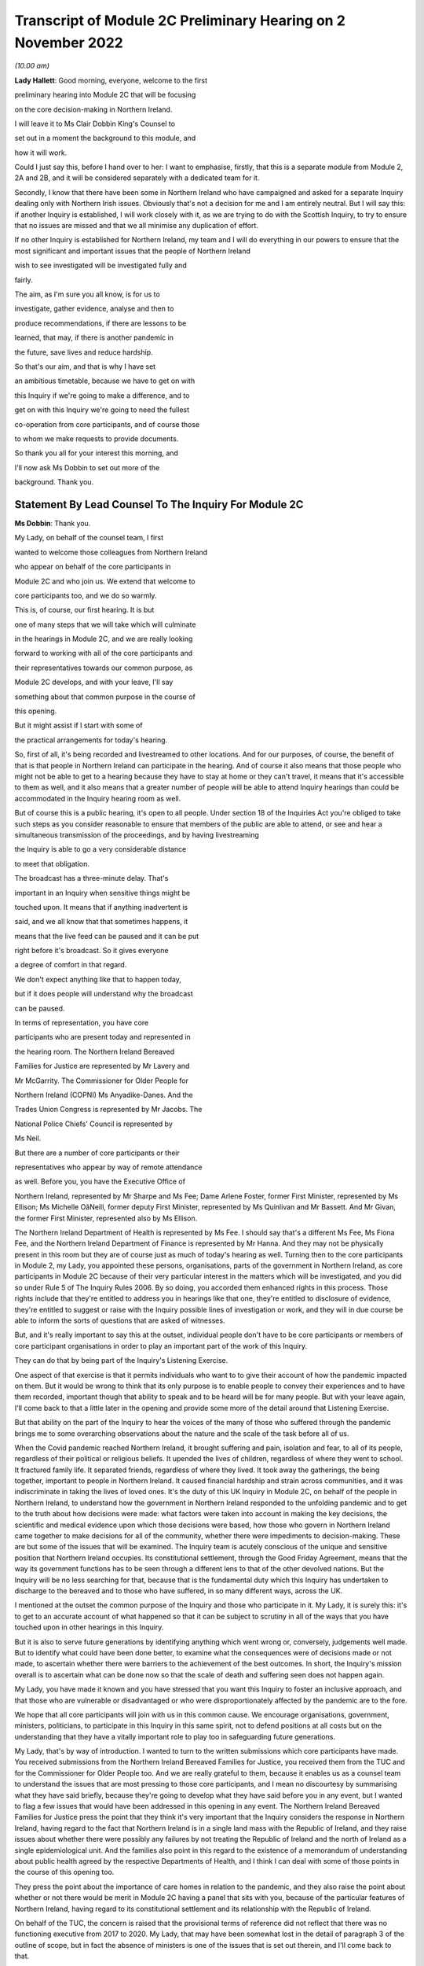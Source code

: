 Transcript of Module 2C Preliminary Hearing on 2 November 2022
==============================================================

*(10.00 am)*

**Lady Hallett**: Good morning, everyone, welcome to the first

preliminary hearing into Module 2C that will be focusing

on the core decision-making in Northern Ireland.

I will leave it to Ms Clair Dobbin King's Counsel to

set out in a moment the background to this module, and

how it will work.

Could I just say this, before I hand over to her: I want to emphasise, firstly, that this is a separate module from Module 2, 2A and 2B, and it will be considered separately with a dedicated team for it.

Secondly, I know that there have been some in Northern Ireland who have campaigned and asked for a separate Inquiry dealing only with Northern Irish issues. Obviously that's not a decision for me and I am entirely neutral. But I will say this: if another Inquiry is established, I will work closely with it, as we are trying to do with the Scottish Inquiry, to try to ensure that no issues are missed and that we all minimise any duplication of effort.

If no other Inquiry is established for Northern Ireland, my team and I will do everything in our powers to ensure that the most significant and important issues that the people of Northern Ireland

wish to see investigated will be investigated fully and

fairly.

The aim, as I'm sure you all know, is for us to

investigate, gather evidence, analyse and then to

produce recommendations, if there are lessons to be

learned, that may, if there is another pandemic in

the future, save lives and reduce hardship.

So that's our aim, and that is why I have set

an ambitious timetable, because we have to get on with

this Inquiry if we're going to make a difference, and to

get on with this Inquiry we're going to need the fullest

co-operation from core participants, and of course those

to whom we make requests to provide documents.

So thank you all for your interest this morning, and

I'll now ask Ms Dobbin to set out more of the

background. Thank you.

Statement By Lead Counsel To The Inquiry For Module 2C
------------------------------------------------------

**Ms Dobbin**: Thank you.

My Lady, on behalf of the counsel team, I first

wanted to welcome those colleagues from Northern Ireland

who appear on behalf of the core participants in

Module 2C and who join us. We extend that welcome to

core participants too, and we do so warmly.

This is, of course, our first hearing. It is but

one of many steps that we will take which will culminate

in the hearings in Module 2C, and we are really looking

forward to working with all of the core participants and

their representatives towards our common purpose, as

Module 2C develops, and with your leave, I'll say

something about that common purpose in the course of

this opening.

But it might assist if I start with some of

the practical arrangements for today's hearing.

So, first of all, it's being recorded and livestreamed to other locations. And for our purposes, of course, the benefit of that is that people in Northern Ireland can participate in the hearing. And of course it also means that those people who might not be able to get to a hearing because they have to stay at home or they can't travel, it means that it's accessible to them as well, and it also means that a greater number of people will be able to attend Inquiry hearings than could be accommodated in the Inquiry hearing room as well.

But of course this is a public hearing, it's open to all people. Under section 18 of the Inquiries Act you're obliged to take such steps as you consider reasonable to ensure that members of the public are able to attend, or see and hear a simultaneous transmission of the proceedings, and by having livestreaming

the Inquiry is able to go a very considerable distance

to meet that obligation.

The broadcast has a three-minute delay. That's

important in an Inquiry when sensitive things might be

touched upon. It means that if anything inadvertent is

said, and we all know that that sometimes happens, it

means that the live feed can be paused and it can be put

right before it's broadcast. So it gives everyone

a degree of comfort in that regard.

We don't expect anything like that to happen today,

but if it does people will understand why the broadcast

can be paused.

In terms of representation, you have core

participants who are present today and represented in

the hearing room. The Northern Ireland Bereaved

Families for Justice are represented by Mr Lavery and

Mr McGarrity. The Commissioner for Older People for

Northern Ireland (COPNI) Ms Anyadike-Danes. And the

Trades Union Congress is represented by Mr Jacobs. The

National Police Chiefs' Council is represented by

Ms Neil.

But there are a number of core participants or their

representatives who appear by way of remote attendance

as well. Before you, you have the Executive Office of

Northern Ireland, represented by Mr Sharpe and Ms Fee; Dame Arlene Foster, former First Minister, represented by Ms Ellison; Ms Michelle OâNeill, former deputy First Minister, represented by Ms Quinlivan and Mr Bassett. And Mr Givan, the former First Minister, represented also by Ms Ellison.

The Northern Ireland Department of Health is represented by Ms Fee. I should say that's a different Ms Fee, Ms Fiona Fee, and the Northern Ireland Department of Finance is represented by Mr Hanna. And they may not be physically present in this room but they are of course just as much of today's hearing as well. Turning then to the core participants in Module 2, my Lady, you appointed these persons, organisations, parts of the government in Northern Ireland, as core participants in Module 2C because of their very particular interest in the matters which will be investigated, and you did so under Rule 5 of The Inquiry Rules 2006. By so doing, you accorded them enhanced rights in this process. Those rights include that they're entitled to address you in hearings like that one, they're entitled to disclosure of evidence, they're entitled to suggest or raise with the Inquiry possible lines of investigation or work, and they will in due course be able to inform the sorts of questions that are asked of witnesses.

But, and it's really important to say this at the outset, individual people don't have to be core participants or members of core participant organisations in order to play an important part of the work of this Inquiry.

They can do that by being part of the Inquiry's Listening Exercise.

One aspect of that exercise is that it permits individuals who want to to give their account of how the pandemic impacted on them. But it would be wrong to think that its only purpose is to enable people to convey their experiences and to have them recorded, important though that ability to speak and to be heard will be for many people. But with your leave again, I'll come back to that a little later in the opening and provide some more of the detail around that Listening Exercise.

But that ability on the part of the Inquiry to hear the voices of the many of those who suffered through the pandemic brings me to some overarching observations about the nature and the scale of the task before all of us.

When the Covid pandemic reached Northern Ireland, it brought suffering and pain, isolation and fear, to all of its people, regardless of their political or religious beliefs. It upended the lives of children, regardless of where they went to school. It fractured family life. It separated friends, regardless of where they lived. It took away the gatherings, the being together, important to people in Northern Ireland. It caused financial hardship and strain across communities, and it was indiscriminate in taking the lives of loved ones. It's the duty of this UK Inquiry in Module 2C, on behalf of the people in Northern Ireland, to understand how the government in Northern Ireland responded to the unfolding pandemic and to get to the truth about how decisions were made: what factors were taken into account in making the key decisions, the scientific and medical evidence upon which those decisions were based, how those who govern in Northern Ireland came together to make decisions for all of the community, whether there were impediments to decision-making. These are but some of the issues that will be examined. The Inquiry team is acutely conscious of the unique and sensitive position that Northern Ireland occupies. Its constitutional settlement, through the Good Friday Agreement, means that the way its government functions has to be seen through a different lens to that of the other devolved nations. But the Inquiry will be no less searching for that, because that is the fundamental duty which this Inquiry has undertaken to discharge to the bereaved and to those who have suffered, in so many different ways, across the UK.

I mentioned at the outset the common purpose of the Inquiry and those who participate in it. My Lady, it is surely this: it's to get to an accurate account of what happened so that it can be subject to scrutiny in all of the ways that you have touched upon in other hearings in this Inquiry.

But it is also to serve future generations by identifying anything which went wrong or, conversely, judgements well made. But to identify what could have been done better, to examine what the consequences were of decisions made or not made, to ascertain whether there were barriers to the achievement of the best outcomes. In short, the Inquiry's mission overall is to ascertain what can be done now so that the scale of death and suffering seen does not happen again.

My Lady, you have made it known and you have stressed that you want this Inquiry to foster an inclusive approach, and that those who are vulnerable or disadvantaged or who were disproportionately affected by the pandemic are to the fore.

We hope that all core participants will join with us in this common cause. We encourage organisations, government, ministers, politicians, to participate in this Inquiry in this same spirit, not to defend positions at all costs but on the understanding that they have a vitally important role to play too in safeguarding future generations.

My Lady, that's by way of introduction. I wanted to turn to the written submissions which core participants have made. You received submissions from the Northern Ireland Bereaved Families for Justice, you received them from the TUC and for the Commissioner for Older People too. And we are really grateful to them, because it enables us as a counsel team to understand the issues that are most pressing to those core participants, and I mean no discourtesy by summarising what they have said briefly, because they're going to develop what they have said before you in any event, but I wanted to flag a few issues that would have been addressed in this opening in any event. The Northern Ireland Bereaved Families for Justice press the point that they think it's very important that the Inquiry considers the response in Northern Ireland, having regard to the fact that Northern Ireland is in a single land mass with the Republic of Ireland, and they raise issues about whether there were possibly any failures by not treating the Republic of Ireland and the north of Ireland as a single epidemiological unit. And the families also point in this regard to the existence of a memorandum of understanding about public health agreed by the respective Departments of Health, and I think I can deal with some of those points in the course of this opening too.

They press the point about the importance of care homes in relation to the pandemic, and they also raise the point about whether or not there would be merit in Module 2C having a panel that sits with you, because of the particular features of Northern Ireland, having regard to its constitutional settlement and its relationship with the Republic of Ireland.

On behalf of the TUC, the concern is raised that the provisional terms of reference did not reflect that there was no functioning executive from 2017 to 2020. My Lady, that may have been somewhat lost in the detail of paragraph 3 of the outline of scope, but in fact the absence of ministers is one of the issues that is set out therein, and I'll come back to that.

The TUC also seeks further information about the scope of future modules so that core participants can understand the delineation between those and the extent of any overlap with Module 2C.

The Commissioner for Older People has very helpfully set out in his written submissions the nature of his role and his willingness to assist the Inquiry, particularly as it relates to his constituency, and he raises of course the issue of those older people who died alone at home or in hospital or those older people who have been left with enduring illness as a result of the pandemic, or whose health outcomes have been adversely affected because of it. My Lady, as I'll come to, you appointed the Commissioner as a core participant because of his ability to represent a cross-section of older people in Northern Ireland. As has been set out in relation to Module 2, and I will come to as well, the focus here is on the decision-making process as opposed to how decisions ultimately impacted upon affected people. But the Commissioner, has a real part to play in Module 2C insofar as he has a real interest in and contribution to make on the important point about whether and to what extent the decisions taken took into account assessment of the possible impact of decision-making on groups of particularly vulnerable people, and we in the Inquiry team very much welcome the approach that he has taken in his submissions.

Turning then, if I may, so the background to this module.

Between January 2017 and January 2020 the power sharing arrangements in Northern Ireland were suspended. On Saturday, 11 January 2020, the Assembly sat for the first time in three years. Dame Arlene Foster and Ms Michelle O'Neill were appointed to the offices of First Minister and deputy First Minister respectively. On that Saturday they spoke of the need to bring people together and of hope for the future.

As we all now know, at one and the same time, the Covid storm clouds were gathering on the horizon. The first confirmed case in Northern Ireland was reported on 28 February 2020. Cases continued to rise in early March. The first death, that of an older man, was recorded on 19 March 2020.

On Monday 23 March 2020, the then Prime Minister announced severe restrictions, the first national lockdown. This decision was made on a UK-wide basis, with the Prime Minister announcing the lockdown and the leaders of the devolved administrations making their announcements soon afterwards.

The population of Northern Ireland is approximately 1.9 million people. Recent figures calculate that in Northern Ireland the total number of Covid-19-related deaths registered from the start of the pandemic to around 21 October 2022 is 4,900. And those statistics are taken from the Northern Ireland Statistics and Research Agency, published just a few days ago.

Since the beginning of the pandemic to 21 October of this year, the 75 and over age group accounted for almost two-thirds of all deaths and almost three-quarters of Covid-19-related deaths, of course reinforcing the point that the Commissioner makes so strongly about the extent to which it's the elderly who are disproportionately represented in terms of those who died. The rates of infection in Northern Ireland and of deaths varied over time and as against other parts of the United Kingdom. For example, in August 2021 a British Medical Journal [article] raised the question of why Northern Ireland had at that point such a high death rate from Covid-19. It's current seven-day death rate per hundred thousand people at that time was more than twice as high as the wider UK and ten times as high as in the Republic of Ireland. Now, of course, that is just a snapshot, but it does just show that issue about variability, and comparatively so as well. But, my Lady, each death, each case of serious illness will have devastated those affected. And for those who lost a loved one, as we all now know, that loss will be or will have been compounded by the absence of family and friends, the comfort that all of us expect to have in those times of bereavement.

The impact of the pandemic was surely felt by almost every person in Northern Ireland, but some more than others. It's well understood that the pandemic placed health and social care services and systems under the most enormous pressure. Frontline staff of those services and those offering other vital services like transport or supermarket work exposed themselves to daily risk. Swathes of the economy were affected and impacted. Individuals lost employment, their business or job security.

But for many other people, my Lady, the cost was a hidden one. It meant living in housing that was poor, or unsuitable, or overcrowded. For some, there was no escape from violence or abuse at home. There was no or little respite for those families who cared for other family members within their home, or for those families with children with particular needs.

For other people, there was a cost to their mental health. For other people, illnesses have gone undiagnosed or untreated, and those delays cannot now be undone, or could not be undone.

There are other issues as to the impact on those with existing health conditions or those children whose education was interrupted for such a long time and whether that will impact on their potential into adulthood. And a further related issue which is pressing in Northern Ireland is the impact that the pandemic had on its fragile health system.

But coming back to Module 2C, my Lady, what this human cost points to is the need for rigorous investigation of the decision-making process at the outset. In Module 2C that investigative gaze is necessarily on how the most senior levels of government reacted to the pandemic and the decisions which they made, but particularly in respect of non-pharmaceutical interventions. I'm sure that those interventions are imprinted on all of us, but of course they included those things like the lockdowns, the local restrictions, the working from home, the social distancing. What will be investigated in Module 2C are those matters that fall within the Inquiry's terms of reference and the provisional outline of scope document for Module 2C. There may be those people in Northern Ireland who are unaware that there was a consultation process that informed both of these. As has been set out in the Module 1 hearing, after you were appointed and draft terms of reference had been formulated, you wrote an open letter to the public in which you announced that there would be a public consultation process on the draft terms of reference. And that was specifically so that you could take into account those issues which were pressing and of concern to the public.

You consulted widely across all four nations, and in March 2022 you visited Northern Ireland and you spoke to bereaved families there. And again, that was so that you could understand the issues in Northern Ireland which were most pressing and important to them.

In all, that process generated over 20,000 responses across the United Kingdom. A comprehensive independent report was produced which encapsulated the views expressed and the key themes that were produced as well. That, in turn, led you to revise the terms of reference in important ways, and those revisions were accepted by the then Prime Minister.

The Inquiry was formally opened on 21 July 2022, and it was at that point that you announced that it would proceed on a modular basis which would be announced and opened in sequence.

Module 2C is, as you say, quite separate to Module 2, but it is also integral to it as well. The provisional outline of scope for Module 2 was published on 31 August of this year, and it's going to examine the core political and administrative governance and decision-making in the United Kingdom concerning high level response to the pandemic from January 2020, and it's going to pay particular scrutiny to the decisions that were taken by the Prime Minister and the Cabinet, as advised by the civil service, senior political, scientific and medical advisers and Cabinet subcommittees. So Module 2C is the analogue to that in Northern Ireland, and, as I've already said, it will focus on the decision-making by the government, including the First Minister, the deputy First Minister, and other ministers during this period. To that end, Module 2C was also opened on 31 August, alongside the counterpart modules in Wales and Scotland as well, and its provisional scope was published on the same day. So, like all of those parts of the Inquiry which fall under the umbrella of Module 2, it will be intensely focused on the decision-making by the government in response to the pandemic, so between the early stages of the pandemic in January 2020 until the Covid restrictions were lifted in March 2022.

Its outline of scope is necessarily provisional, because Module 2C must, like its counterparts, be agile and capable of responding as the issues are revealed in terms of disclosure and evidence.

It's inevitable that this will include consideration of the consequences of not having power sharing arrangements right up until the emergence of Covid and the response that that absence had on the response to the pandemic.

It seems to us, my Lady, that there are a series of really practical questions that that gives rise to. But standing back from that, the main question appears to be what impact it had on those who picked up the reins of power in January 2020 and who were not just beginning to run government again in Northern Ireland and all that that entails, but who were thrust headlong into dealing with a rapidly unfolding pandemic.

What was the legacy of the absence of power sharing arrangements on the institutions of government, on civil servants, on the health service? How did that shape the response by the government to the pandemic?

That means, naturally, that there's going to be a focus on those politicians who held the highest offices in this module: the First Minister and the deputy First Minister. We do understand their relationship with the Executive Committee and the role of the Executive Committee in decision-making in Northern Ireland.

But the First Minister and the deputy First Minister do have a distinct position in the constitutional arrangements in Northern Ireland, and it was for that reason that you appointed them core participants in their own right. And between them they should be able to speak to the decisions that were made in the Executive in terms of those key decisions that will be subject to scrutiny. But again, my Lady, standing back and pulling the lens out, as it were, I anticipate that what you may also want to scrutinise, given the unique power sharing arrangements in Northern Ireland, is whether and to what extent politicians pulled together for the good of all people and to what effect. Like all of the devolved nations, Module 2C will also seek to understand the relationship between the government in Northern Ireland and the United Kingdom Government as well in that decision-making process, whether and how that relationship impacted upon the decisions which the government in Northern Ireland made. And that will include examination of the information, the advice, the expertise provided by the UK Government and other relevant international and national bodies as well. But I suppose, in summary: what was the nature of the relationship, the dialogue, the communication, between the United Kingdom Government and the devolved nations? And did that relationship work in Northern Ireland so as to produce the best outcomes for people?

Northern Ireland is quite distinct from Scotland and Wales in terms of its history, its geography, its constitutional arrangements. It shares a border, of course, with the Republic of Ireland and that adds a different dimension again, as compared to the other devolved nations. As set out in the provisional scope document, the Inquiry will also consider the extent to which decisions were informed by the response of the government in the Republic of Ireland as well.

But I thought it would help at least if I said or indicated that we are aware of the matters that the bereaved families have raised as well about the issue of Northern Ireland being an epidemiological unit with the Republic of Ireland, and we're aware of the memorandum of understanding as well, and we have sought to ask relevant bodies about that in the Rule 9s as well.

A good example of that, for example, is the public health authority in Northern Ireland. We have asked that body a series of questions about their interactions with counterparts in the Republic of Ireland or about co-operation in the Republic of Ireland. So we are aware of that.

Just turning to the really significant decisions that the investigation will focus on, Module 2C will consider the timeliness of the interventions, whether there were viable alternatives, whether different decisions might have produced different outcomes.

We hope to investigate what the driving forces of the decision-making were. Put another way, were there overarching principles which informed how government approached the decisions it had to make or which guided decision-making? Did politicians have consistent objectives that they sought to meet when they were making decisions? Did they have ethical frameworks within which they ought to make those decisions as well? Those are all the sorts of things we hope will be encompassed in the investigation.

Also, to what extent was it possible to reliably foresee or measure the consequences of the decisions that were taken? Not just in terms of the spread of the pandemic as well but all of the other ways that they affected society as well. Were there steps that could have been taken to mitigate those other potential consequences?

Of course, implicit in all of those questions is understanding the extent to which there was assessment of the impact that the decisions would have on existing inequalities.

Being clinically vulnerable is one potential area of inequality, and perhaps it's the one that comes most to mind when we consider Covid, but we know that there are many other people who have been disproportionately affected, and we've touched on some of those already: the people on frontline services, the disabled, the elderly, children, those with chronic health needs, and members of ethnic minority communities. In common with the other Modules 2 and 2A and 2B, we will also seek to ascertain the extent to which the different groups of people who stood to suffer particular disadvantage because of the pandemic were identified as part of the decision-making process, and the degree to which this was factored into that important decision-making.

And of course, as I've already said, that's the very reason why you have appointed representative bodies as core participants in Module 2C, but we will also be seeking witness statements and evidence from other statutory bodies who have important roles in relation to people with protected characteristics, and I will return to that.

My Lady, the four nations were not in lock-step with each other in terms of the measures which they took to tackle the pandemic, and that's not to suggest that they should have been, but there are issues about why there was divergence, whether the taking of divergent approaches mattered, and again, whether or not that impacted on the overall effectiveness of the response to the pandemic.

It's also clear that the pandemic put those experts -- and by this we broadly mean those with scientific, statistical and medical expertise -- under great pressure to produce data and advice at pace and to make that comprehensible to civil servants, advisers and politicians who would go on to use it to inform their decision-making. And again in Module 2C we wish to investigate that further and understand the extent to which those charged with the high-level decision-making were able to assimilate and understand the science of responding to the pandemic as well.

Module 2C will also consider the wider issues around health messaging. Were there issues particular to Northern Ireland that the health communications needed to tackle? Were the communications as effective as they could have been? Were there any factors which impacted upon public confidence in the steps the government was asking the public to take in response to the pandemic?

My Lady, these are some of the provisional matters which Module 2C anticipates will be investigated and that we have begun the process of sending Rule 9 letters out in respect of.

My Lady, in terms of the future course of the Inquiry, one of the issues which has been raised is how the Inquiry will develop and what part Northern Ireland will play as the Inquiry does develop. In Module 2, because the focus is on those crucial, very high-level decisions, it was clear that the devolved nations need to have these sub-modules, but the ambit of later modules and how the interests of the devolved nations will be represented in those as the Inquiry progresses is a matter which is under consideration.

You indicated in July 2022 that one further module would be Module 3, and that that would examine the impact of Covid on healthcare systems generally and on patients, hospital and other healthcare workers and staff. More detail was set out about that on Monday in the hearing in Module 2. I wasn't going to repeat everything that was said about that on Monday, but I think it's important to say that Module 3 will include consideration of the impact of the pandemic on healthcare systems in England, Wales, Scotland and Northern Ireland, and that this will include issues such as the capacity of healthcare systems to respond to the pandemic and how they evolved, healthcare-related inequalities, core decision-making within the healthcare systems. And other matters that you have directed will be inquired into include staffing levels, critical care capacity, palliative care, the issue about Do Not Attempt Cardiopulmonary Resuscitation instructions, those really important issues that arise in connection to healthcare. I thought it was important to say something about that and to indicate the level of detail with which those issues will be considered. As regards later modules, you have indicated broadly that they will cover both system issues and impact issues across the United Kingdom, and that this will include issues like: vaccines, therapeutics and antiviral treatment across the UK; the care sector; government procurement and PPE; testing and tracing; government business and financial responses across the UK, and impact on business sectors; health inequalities and the impact of Covid-19; education and children and young people; the impact on public services and public sectors; and issues like hospitality, retail, sport and culture.

My Lady, it may be that different modules take different approaches dependent on their subject matters, because there is an inherent flexibility to the modular system. But the Inquiry would wish to make clear that those issues significant to Northern Ireland will be considered with rigour as the Inquiry develops.

May I say a brief word about the Rule 9 requests that we have made.

The Inquiry started its work on 21 July and, like all public inquiries, a very good deal went on to get the Inquiry set up and instituted, and that included getting Module 2C started.

The work has included the sending of the initial really important Rule 9 letters to organisations who are significant because the disclosure that we seek from them will be fundamental to our work, and it's likely that the disclosure we get from them will inform the further Rule 9 disclosure requests that we make.

Those initial requests have been sent to the Northern Ireland Executive, the Department for Health, the Northern Ireland Office and the Public Health Agency.

That process of issuing Rule 9 letters is ongoing and iterative. It's expected that within the next few weeks those requests will also be sent out to the government departments in Northern Ireland, the Office of Northern Ireland's Chief Medical Officer, statutory bodies responsible for safeguarding and promoting the rights and interests of vulnerable people as well. I just wanted to say, though, that the Rule 9 letter to the Executive Office is of obvious import. It's a critical one. Aside that it seeks a corporate statement about the processes by which decisions were made by the government in Northern Ireland, it also seeks extensive disclosure. And the type of disclosure sought, and I emphasise this is just to indicate some of the things that have been sought, is extensive. So what we've asked for are things like the key policy and guidance documents, position papers, policy advice, any framework agreements which were entered into that relate to the issues that have been asked about, a chronological list of key meetings, so meetings at which significant decisions were made or discussed. For those sorts of meetings, the agendas, submissions to ministers, briefing notes, pre-reading, actions, action trackers.

That's just, again, a snapshot but it's important to, I think, make clear the detailed sort of material that we are seeking from the Executive Office. Because what we ultimately want to get is the record of how the key decisions were made and what underpinned the decisions. So we expect to receive a record of the discussions which led to the decisions and, as I've said, the underlying material. And we hope that once we have that that will obviously -- and the disclosure from the other key organisations -- that will be the spine of our disclosure and provide us with that ability then to go to other people, other organisations, on the basis of what we know to ask for that more detailed disclosure or that ability to ask very specific things of people that we know that they must know about.

A team of solicitors, barristers and paralegals is ready and waiting to review the material that we receive for relevance.

An issue that has been raised over the course of the past couple of days, and indeed in relation to Module 1, and you gave a ruling about it, is the disclosure of Rule 9 requests. The submission which has been made to you by the Inquiry teams is that the disclosure of Rule 9 requests is not required by the Rules, nor established by past practice, and that given that almost all of the Rule 9 requests will be superseded by and built upon further iterative requests from the Inquiry, disclosure of the Rule 9 requests would of itself not serve any particular purpose, because they would be bound to be built upon in any event. And of course core participants will get to see the relevant material which that generates as well.

But what you indicated in the ruling in Module 1, and it was referred to in the hearing in Module 2, is that the Inquiry is also undertaking to provide an update as well, I think it's a monthly update, as to disclosure and where it has reached in each of the sub-modules as well. Turning then to disclosure to core participants. My Lady, public inquiries, like other investigative bodies, are a bit like funnels. That's the analogy that's often drawn. By their Rule 9 requests they seek a variety of material which is likely to be relevant or may be relevant, and upon inspection it may not be or it may lead the Inquiry down a different investigative route to a more relevant document or piece of evidence. The point is that by a process of assessment for relevance, the Inquiry is able to refine that which it ultimately provides to core participants.

In an Inquiry like this, there is an obvious need for balance. The number of potentially relevant documents held by core participants or organisations across the UK is vast. Reference was made on Monday to that maximum public law that too much disclosure can be as damaging as too little, and I was reminded of something that Lord Justice Singh, who has given lots of important judgments on disclosure, said in the well known case of Hoareau, he warned against parties off-loading -- those are his words, not mine -- a "huge amount" of disclosure on another party and asking them "to find the 'needle in the haystack'". And what he emphasised was the importance of parties assisting the court in order to get to the key issues.

Lord Justice Singh's concern can apply equally to public inquiries. Too much disclosure can be derailing. It can obscure that which is really important. And as contemplated by Lord Justice Singh, critical documents are much harder to find in a morass of marginally relevant or irrelevant documents.

So in Module 2C we will strive to get that balance right by our iterative process, not by making requests of core participants which amount in reality to just asking them for everything or almost everything or which excuse them from exercising critical judgement or assessment as to what's been asked for.

We've started by asking for the materials relevant to the making of key decisions but we will fan out from there and we will make further iterative requests from disclosure, and that will build upon what has already been received and it will go to the issues that the Inquiry considers of particular relevance.

But it's really important to say that those persons and organisations who have been asked for disclosure can really play a part in that, and we have reiterated the point to them that we do expect them to engage in the process in the spirit of co-operation. We have indicated that organisations should be candid where questions have been asked of them intended to elicit information about difficulties which they encountered or where systems didn't work as effectively as they might have done in response to the pandemic. And material providers have been asked and will be asked to bear that in mind in terms of their approach to requests for information and disclosure, and to work with us to ensure that the Inquiry has access to all materials of relevance and not just those that we have asked for. We're really grateful for the positive engagement and the willingness to assist that has thus far been pledged, but we do, on behalf of the Inquiry, need to make it quite clear that the Inquiry will be robust in its approach to disclosure requests and it does expect full co-operation from all those who hold relevant material.

My Lady, you also ultimately have the power to compel disclosure as well under section 21 of the Inquiries Act. We haven't asked you to exercise that power yet, but we won't hesitate to do so if we think that there is any holder of relevant materials who needs to be compelled.

So these are some of the steps that will be taken in relation to disclosure: first, as has been indicated by the Inquiry, disclosure updates will be provided so as to report on progress which has been made in obtaining relevant documents. Every core participant will receive the same documents in their module.

We will provide all documents that the Inquiry has received, subject to three things: first, a relevance review so that only relevant documents are provided; a de-duplication exercise; and then redactions, but in accordance with the redactions protocol. For example, that most obviously applies where, for example, there's personal information about people or by the making of any restriction order by you, my Lady.

Disclosure will take place in substantial tranches, it's not going to be piecemeal, and the system that will be used for its management is Relativity.

My Lady, I said that I would return to the Listening Exercise. I hope that's a convenient point to do so.

It's the process by which the experiences of bereaved families and others who have suffered because of the pandemic can be provided to the Inquiry and listened to or read, then analysed and summarised and provided to the Inquiry teams and to core participants for use in public hearings.

As has already been stated in respect of Module 2, this isn't analysis or summary of statistics or data, but rather of experience. By this means, the Inquiry will be able to hear the voices of the people of the UK and to reflect upon their experiences, but also to incorporate -- and this is important -- those accounts into its work. So the summaries of the accounts given by people and the accompanying analysis of those accounts will be fed into the public hearings as written evidence.

The Listening Exercise gives opportunity to contribute to the work of the Inquiry but in a way that requires no formality nor any need to attend a hearing, and it's open to all of those people whose lives have been affected across the spectrum of human experience. And of course no one person's experience or loss will be the same as another's, and the Listening Exercise enables this Inquiry to capture that full breadth of human experience across the United Kingdom, but including from those people who would never otherwise come forward or whose voices would never be heard in the setting of a formal public inquiry. It allows people to come forward and say what happened to them in circumstances where they otherwise might not. And we really hope that people in Northern Ireland will contribute to the work of the Listening Exercise.

So it will support the Inquiry's legal process, but -- people need not be worried -- it's not a legal process in and of itself, and the experiences which people share will not be filed in the hearings by way of direct evidence or as individual testimony. Their accounts will be anonymised.

The plans for the Listening Exercise have been set out in a note from the Solicitor to the Inquiry which is available on the Inquiry website, but, as was set out in the hearing in Module 2, piloting of different approaches to the Listening Exercise is going to start shortly. Obviously the piloting is important because the architecture of the Listening Exercise has to be just right.

In November there's going to be a pilot of an online platform whereby people will be invited to share their experiences via the Listening Exercise website. And then later, in the winter and into the spring, a pilot in-person and online process will start with group sessions, and over time those trials will increase in scales until the Listening Exercise is running at full capacity next year.

My Lady, may I touch upon the issue of expert witnesses.

The Inquiry has provisionally identified a number of specialist areas in relation to which lay and expert witnesses may give evidence in Module 2, and in broad terms the specialist areas that Module 2 has identified may include the following: public policy and governance, systems for measuring and the estimation of infections and deaths and the registration of deaths, statistical methods in infectious disease epidemiology and the modelling, government and public communications, and behavioural science. That's just a summary.

We on behalf of Module 2C will consider whether issues relevant to Northern Ireland could be captured by the same experts, but will also consider any areas of specialism that it might have specific Northern Irish expertise on for Module 2C. And I think as has already been said, in the event that experts are instructed, for example, letters of instruction setting out the parameters of their work and the questions that they will be asked will be prepared. The questions that experts are asked to address will be made available to core participants in advance of any report being finalised, and core participants will be provided with an opportunity to provide observations on them.

My Lady, again with your leave, I just wanted to end this opening on the issue of commemoration.

Because the scale of the loss which this Inquiry will consider is unprecedented, so too must it find different ways to acknowledge those who died. One of the purposes of commemoration is to remind core participants and the Inquiry of the people who are at the centre of its work, to bring them to mind, to remind everyone that behind all of the legal processes, the issues, the forensic points, there are people who were loved and who are missed, and who sight must not be lost of.

In this Inquiry, the scale of loss is so great and the experience of loss through Covid so wide, so proximate to all, that on behalf of the Inquiry team we wanted to reiterate that this loss of sight will not happen. Consideration of those who died, of the loss suffered by those who continue to live, will naturally permeate all aspects of the Inquiry's work, and of Module 2C's work.

The Inquiry is considering other ways to remember and to reflect upon those people who died. My Lady, I know that consideration is being given to perhaps a physical installation at a hearing centre which could be a static or mobile artwork or something more organic that grows over time, such as a book of commemoration or a video wall, and that you're also looking at how the Inquiry website can be used for commemoration.

But I know, and that you will want this to be emphasised, that you want the Inquiry to work with those representatives of those most affected to develop a fitting commemoration and that the Inquiry will notify effective groups of its developing thinking and involve them as appropriate in the coming weeks.

My Lady, just then in terms of future hearings.

It's anticipated that there will be a further preliminary hearing for Module 2C in the early part of 2023. The Module 2 hearing will take place in and around summer 2023, but the public hearing in Module 2C will take place in Northern Ireland in early 2024, and

I think the provisional marking for it is about

three weeks, and this will be kept under review. So

I think it's important to say that there's a slightly

different timetable then for Module 2C.

My Lady, those are the opening submissions on behalf

of Module 2C. Is there anything that I can assist you

with?

**Lady Hallett**: Not at this stage, thank you very much

indeed, Ms Dobbin, it's been extremely helpful.

We shall take a break now and I will return

at 11.15. Thank you.

*(11.00 am)*

*(A short break)*

*(11.15 am)*

**Lady Hallett**: Submissions on behalf of Northern Ireland Covid-19 Bereaved

Families for Justice by MR LAVERY

**Lady Hallett**: Mr Lavery.

**Mr Lavery**: Good morning, my Lady.

**Lady Hallett**: Good morning, Mr Lavery.

**Mr Lavery**: As your Ladyship knows, at this stage the people

I represent are the Northern Ireland Covid-19 Bereaved

Families for Justice, and I have outlined before, but

for the purposes of this, I'm just going to say very

briefly who these people are.

First of all, they're a formidable group of people, headed by Martina Ferguson, who is here, and she is over at the Inquiry today, my Lady, and Brenda Doherty. And they're represented by myself and Conan Fegan, Malachy McGowan, and the team from PA Duffy, who are over here today as well, and represented that group at the Module 1 and Module 2 on which I've already addressed your Ladyship.

This is the first module dealing specifically with Northern Ireland but, as I said to your Ladyship in Module 1, we and the people I represent first met you at a Listening Exercise in the Europa Hotel in Belfast in March, and indicated to you at that previous preliminary hearing how much everybody was struck by the humanity you showed at that event and how moved you were, and everybody, by the accounts given, the personal accounts given of everybody there. It was a group of about 15 or 20 people. And how deeply impacted those people were by the -- not just the effect of the bereavement, but the impact that the restrictions had on their last moments with their loved ones, and saying goodbye to their loved ones, and those end of life decisions that they were forced to make in the most difficult and extreme circumstances, without any advice and with very little support.

I say that by way of opening, and we have addressed

in the previous modules the issue of

the Listening Exercise and how that might evolve and

the process that the Inquiry is putting in place to deal

with that, and what I wanted to share as well was, at

that event in the Europa, how you shared with us

the impact that hearing accounts like that had on you at

that event and in previous inquiries in which you had

been involved, deep personal impact.

I'm not going to go over how the Listening Exercise

is to be carried out, but there is room, we think, still

for a -- because of the scale of this module and

the amount of people involved, that the Inquiry would at

least keep under consideration some form of pen portrait

exercise when the Inquiry sits in Northern Ireland, for

instance, or at some stage. That would be very

important to the people that I represent.

We welcome the other core participants that are here

today as well, my Lady. The TUC are making an important

contribution, have done in the other modules. And

of course today we have the Commissioner for Older

People of Northern Ireland.

We agree that it wouldn't be possible to set out --

it wouldn't be practically possible to set out in any

detail all of the issues that will be addressed in the

course of the Inquiry. And as Ms Dobbin said in her address to your Ladyship earlier on today, she did carefully and accurately summarise the thrust of our submissions about what should and might be -- should be the focus of Module 2C. We are encouraged. It's a mark, I think, of the role that the core participants can and will play that our submissions so far have been listened to and the response from Ms Dobbin today to those submissions is very much to be welcomed.

For instance, when she says that the focus -- that there will be a focus on those who held the highest offices in Northern Ireland, that the role of the central government she addressed your Ladyship upon earlier, and how does that fit between Module 2 and Module 2C, that central government's awareness of the unique situation of Northern Ireland, what kind of contingency there was for that, and what the response was. I have addressed your Ladyship on the uniqueness of the situation in Northern Ireland, and Ms Dobbin referred in particular this morning to the -- which I know has been addressed by the TUC in their submissions -- the three-year hiatus up until January of 2020. But unfortunately what is an ongoing feature of Northern Ireland has been periods when there has been no Assembly, or no functioning Assembly, or the mandatory coalition arrangement that is government devolved in Northern Ireland under the Good Friday Agreement. It's uncontroversial to say at this stage, my Lady, during another period of no Assembly and no government, that there is a state of dysfunction in devolved government in Northern Ireland which central government ought to be aware of, as I say, ought to make contingency for, and be able to respond to.

I mention that when I say that our submissions are and have been addressed. I also say, my Lady, it's very important that we're here and that we make contact with the Inquiry team on a personal basis, and we want to offer our support and collaboration with the team, and so I'm highlighting these as features where we have raised issues and that they appear to have been addressed and considered by the team.

For instance again, and Ms Dobbin referred to this earlier, that the Rule 9 requests would be targeted at the issue of co-operation with the Republic of Ireland dealing with those matters that we dealt with in our written submissions.

Just touching on those submissions, my Lady, and I mentioned the unique features of Northern Ireland. Of course there's the dysfunctional devolved government, but two other prominent features are that we don't have an NHS as such, we have a universal healthcare arrangement where health is dealt with together with social care by the same bodies -- there are five separate bodies dealing with this -- and how they joined up, how their thinking was joined up, if it was at all. And of course the Inquiry will want to look at how far those senior politicians and decisions they made filtered all the way down to decisions that were made on the ground. So that's the unique feature. But of course the island of Ireland as a single -- it's a word I struggle with, my Lady, your Ladyship referred to it -- juridical -- on Monday -- epidemiological unit. Of course, that goes without saying when you think about it, but such is the nature and history, which again Ms Dobbin referred to, about Northern Ireland that it is sometimes forgotten. The island of Ireland -- there is a reference to border controls and the extent to which decisions were informed by the response of the Government of the Republic of Ireland, and Ms Dobbin has indicated today that -- how that will be fleshed out and looked at, and that is to be welcomed. So there's the epidemiological unit and then there's the memorandum of understanding that existed between Northern Ireland and the Republic of Ireland Health ministers.

It came as a surprise to us when we were looking at this, my Lady, that for the last 24 years there has been a single all-island institute for public health for the Republic of Ireland and Northern Ireland, which was set up under the Good Friday Agreement and is directly accountable to the Chief Medical Officers in Belfast and Dublin. This was looked at by SAGE in its report of 12 May 2020, and when they were looking at managing the risk of exporting and importing cases from countries with high risks of transmission, they identified a serious loophole where they said it will be perfectly possible for someone to fly from somewhere where the level of infection is extremely high, such as New York to Dublin, and then change planes to travel to London. For this and for other reasons related to the extent of movement across the Irish border, it makes much more sense either to treat the two main islands of Britain and Ireland as separate entities for human health purposes, as is already the case for animal health, or for the UK and Republic of Ireland to agree a common approach.

Again, I mentioned that, in Module 2, what connection was there between the governments in Dublin and London, and what impact the common travel area has on dealing with matters relating to the pandemic.

And that there were three issues identified by Dr Scally, who is Honorary Professor of Public Health at University of Bristol and president of the Epidemiology and Public Health section of the Royal Society of Medicine, and he said that there are three outstanding issues that require an urgent all-Ireland response. One was the investigation of the relatively high incidence of cases of coronavirus in the border counties of the south. And the second is the difficult issue of putting airport restrictions. The third is the nonsensical difference between the recommendation, under some circumstances, of 14 days' isolation in the south and seven days in the north. And he wrote further in February 2021 again identifying: "... two missing components of successful zero Covid strategy in Ireland ... firstly, mandatory hotel quarantining for travellers arriving on the island and secondly, effective north-south co-operation." Just to quote him briefly, my Lady, if I may: "You cannot have this situation, which we know doesn't work, of voluntary self-isolation combined with a lack of co-operation north and south ... Government ministers in Dublin insist that it is impossible to

cooperate with the North because of the DUP and we can't

have an all-island strategy. In reality, it's a failure

of the body politic, both north and south.

"Meanwhile, we have now far exceeded the number of

deaths from 'the Troubles'. Don't tell me it's

impossible for the administrations north and south to

co-operate on this; that is stupid."

These difficulties again were highlighted by a study

entitled "Obstacles to Public Health That Even Pandemics

Cannot Overcome: The Politics of COVID-19 on the Island

of Ireland". Again, just to quote briefly from that

study:

"Public health narratives that frame the island of

Ireland as a [single epidemiological unit] or for

Covid-19 are seen to push NI one step closer to a united

Ireland, and coming on foot of the Brexit trade deal

between the UK and the EU, unionist concerns are at

an all-time high. Ultimately, Brexit has further

'politicised and toxified the British-Irish political

landscape' so much so that public health responses are

automatically viewed as constitutional threats."

And they go on to say:

"... however, this study has demonstrated

substantial public health policy alignment brought about

through ongoing dialogue and cooperation between the health administrations in each jurisdiction. While this is cause for optimism, the outbreak of Covid-19 on the island of Ireland is a reminder that there are political obstacles to public health that even pandemics cannot overcome."

The idea that political decisions were made in Northern Ireland against the background of binary constitutional issues -- should we follow Dublin or London in the way that we approach a pandemic? -- and how much that featured is something that's important to look at in the Northern Irish context. Then, my Lady, the second issue under this is this memorandum of understanding that was arrived at between Northern Ireland and the Republic of Ireland Health ministers, and this was formulated on 7 April 2020 where the memorandum of understanding committed the NI Executive and the Republic of Ireland Government to "coordination and cooperation" in response to Covid-19, with the active involvement of health administrations to protect as paramount "the lives and welfare of everyone on the island ... and no effort will be spared in that regard". Again, Dr Scally commented on this and described it as a meaningless document: "The language remains great and the sentiment is

excellent, but I don't think anyone could point to

anything that it has influenced for the better. There

is no use in having this wonderful tool is no one is

prepared to pick it up and use it."

And the failure to put that to proper use we say

were choices or failures of political and administrative

decision-makers, and which clearly had a deleterious

impact upon the way the pandemic was managed.

Ms Dobbin has mentioned the issue of care homes,

which we raised, and that that will be a central issue

to be looked at. 30% of all deaths in Northern Ireland

from the pandemic occurred in care homes.

The issue of Rule 9 requests, my Lady, has been

dealt with, and we addressed you in previous submissions

relating to that. I'm not going to dilate on that any

further nor on the issue of disclosure to core

participants.

We have suggested that there might be a role for

expert panels as happened in at least two other

Inquiries in Northern Ireland, the Inquiry into Urology

Services, and the Neurology Inquiry in Northern Ireland,

that is --

**Lady Hallett**: Sorry to interrupt, Mr Lavery. By that you

mean expert panel advisers or panelists to sit with me

as decision-makers?

**Mr Lavery**: Well, panel expert -- this is something that

has -- it can be looked at either way. I mean, we have

an open mind about this as well. But it's something --

first of all, panel members, and the identity of those,

and whether or not there is going to be panel members

for Northern Ireland, and whether they're going to be

bespoke, with a particular knowledge of and interest in

the issues that we're looking at and Republic of Ireland

issues. But I'm certainly not suggesting that your role, my Lady, should be usurped in some way by a panel of experts, a panel working with your Ladyship in that regard, and who can advise and look at material --

**Lady Hallett**: I was only asking --

**Mr Lavery**: -- (overspeaking) -- not just on an individual basis.

**Lady Hallett**: Sorry to interrupt you. I was only asking because, as you know, to have decision-making panel members is a matter for the Prime Minister, not for me.

**Mr Lavery**: Yes.

**Lady Hallett**: But I certainly have been looking at, and as Ms Dobbin outlined, the idea of having panels of experts to advise the Inquiry is something I think is well worth exploring.

**Mr Lavery**: Yes.

**Lady Hallett**: So maybe we're saying the same thing.

**Mr Lavery**: It may well be, my Lady. But again, and I hope

this will be an ongoing feature of the collaboration in

this Inquiry, that it's something we've raised and that

Ms Dobbin has indicated in her submissions today she is

looking at, and your Ladyship as well, actively

considering those issues which we raise and that we

think highlights the role -- the important role that

core participants can play in the Inquiry going forward.

So, my Lady, that is all that I wish to say at this

stage, unless I can be of any further assistance.

**Lady Hallett**: No, I'm very grateful, Mr Lavery. I have

expressed my gratitude to you before, but I will do it

again, because this is an independent module. You were

there, you know how moving an experience I found meeting

the bereaved during the consultation exercise, and

Belfast was a particularly moving visit. And I learnt

at first-hand the -- bereavement is bad enough but

bereavement during a time of pandemic is something very

different, and very much worse. And I certainly was

grateful for the bereaved who attended and explained,

gave their accounts of what had happened to them.

As far as -- which leads into the pen portrait

evidence question. I suspect there may be ways in which

I can meet my duties and my aims and allay your

concerns, so I promise you that is a matter that is

still under consideration. It may not be what you would

call pen portrait evidence, but there will be ways, I'm

sure, in which we can make sure that each module has

that human element. This is not just a question of

calling decision-makers, but it has the human element.

So I promise you I am still thinking about subjects of

that kind.

And as far as the issues you raised about

the relationship with the Republic of Ireland, they're very important issues, I am very conscious of them. And as you heard, Ms Dobbin and the team are also very conscious of them. And with your assistance and the assistance of other core participants, we will investigate them thoroughly.

So thank you again for your help and your offers of collaboration and co-operation. Thank you.

**Mr Lavery**: Thank you, my Lady.

**Lady Hallett**: Right. Is it Ms Anyadike-Danes? Submissions on behalf of the Commissioner for Older People

for Northern Ireland by MS ANYADIKE-DANES

**Ms Anyadike-Danes**: I think it's still good morning, my Lady.

**Lady Hallett**: It is just.

**Ms Anyadike-Danes**: And it's very nearly that. It's Anyadike-Danes.

**Lady Hallett**: I'm so sorry! I did ask. I do apologise.

As Mr Lavery has confirmed, I have been having a few

problems with words.

**Ms Anyadike-Danes**: Well, firstly, by way of introduction,

I appear for the Commissioner for Older People in

Northern Ireland, and I'm here with my instructing

solicitor, Aimee Miller, who is head of legal services

for the Commissioner. And participating remotely is my

junior, Bobbie-Leigh Herdman.

The first thing I want to do is to, on behalf of the

Commissioner, thank you for granting him core

participant status for this module.

He hopes that may not be the only one. But in any

event, for now, to thank you for that. And also for

permitting me to make these oral submissions on his

behalf.

I want to really do two things with the opportunity

that your Ladyship has given me. The first is to say

something about the Commissioner's constituency, his

role and his concerns. Partly because there are other

people participating remotely or who will read about

this hereafter who may not be aware of what that is,

although I certainly hope all his constituencies are,

but also because not everyone in the four jurisdictions

has a Commissioner for Older People, and so it might be informative from that point of view.

So I want to say something about that, and his objective for participating in this Inquiry.

Then the other thing I want to do is really to pick up on some of the matters that we addressed in the written submissions, which were primarily directed to your legal team's note which, frankly, we found very helpful indeed, as did we find Ms Dobbin's address this morning. So that's what I really want to do, and of course respond to anything that your Ladyship may ask of me. So if I start with the Commissioner's constituency and role. As of March 2021, Northern Ireland had an over 60s older population of approximately 439,600. And that represents, at that time, some 23% of the total population of Northern Ireland. Northern Ireland has some 473 residential care homes catering for that population. There are residential care homes that cater for other populations of vulnerable people who may become relevant as your Ladyship moves forward in the terms of reference. But for that population, there is about 473. And that is catered for through about 11,400 care packages. And that does not include domiciliary care, so that's care packages just for those care homes. Nearly all of those care packages are commissioned from the private sector.

The disproportionate adverse impact of Covid-19 on that population is accepted readily by Northern Ireland's Minister for Health, and I'm sure your Ladyship has seen various iterations of these statistics, but what he said is that:

"The Covid-19 pandemic has had a huge impact on older people: 90% of Covid-19 deaths in the first wave of the pandemic were in people aged over 65. Around half of Covid-19 deaths in Northern Ireland occurred in a care home."

So that is actually a very stark perspective from which to view the work to be done in this module and the Commissioner's particular interest and involvement in it.

The Commissioner for Older People in Northern Ireland was established in accordance with the Commissioner for Older People Act (Northern Ireland) of 2011, and the principal aim of that legislation, which is enshrined in section 2, was to safeguard -- it's an important term in this context -- and promote the interests of older people in Northern Ireland. And he has mandatory duties in relation to delivering that.

The Commissioner represents the interests of potentially over 600,000 older people and their families in Northern Ireland, and this includes people experiencing a broad spectrum of personal circumstances. So he deals with those who live in their own homes, those who live at home but they are almost entirely reliant on domiciliary care, those who live in supported living or in residential care homes, as well as those who are in hospitals and hospices and those in prison establishments. It's a very, very broad spectrum of people. And the statistics and the lived experience would suggest that his constituents are and were uniquely vulnerable to experiencing long-term physical or mental health conditions, loneliness, and to feel more significant the physical impacts of being required to shield, quite apart from being very vulnerable to Covid-19 itself, arising out of perhaps their age or co-morbidities. The Commissioner has sought to deliver particularly through the pandemic for that constituency in accordance with his mandatory duties, and some of those mandatory duties are particularly relevant to the work of not just this module but the work of the Inquiry more broadly than that. So he is required to keep under review the adequacy and effectiveness of law and practice relating to the interests of older people and the adequacy and effectiveness of services provided for older people by relevant authorities. That's a very specific area, but he has to keep that under review.

As you're aware, my Lady, there is a significant difference between that law and practice in Northern Ireland and that of the other jurisdictions. In Northern Ireland the health and social care systems are integrated with both limbs being under the responsibility and control of the Department of Health. That might have brought very considerable benefits to dealing with something like a pandemic, particularly in relation to an older population, and one of the Commissioner's concerns over the preparation for, the response to, and the management of the pandemic is the extent to which Northern Ireland may actually have squandered the advantages that should have accrued from its integrated system. And that's an issue, when one is looking at decision-making, that we hope your Ladyship is going to bear in mind.

So, the Commissioner's publications demonstrate the depth of that knowledge, both his and that of his Office, prior to the pandemic, let alone that gained as policies were being formulated and regulations were being introduced.

So, for example, there is his 2014 report to the minister, "Changing the culture of care in Northern Ireland", and the 2015 report, "[Preparing] to care? Modernising Adult Social Care in Northern Ireland". Now, that particular report was based on research that was commissioned from the Queen's University Belfast, and its objectives were to identify gaps and issues surrounding the current, as it was then, legislative framework including the policy provision for adult social care in Northern Ireland. And also to compare Northern Ireland with best practice in other jurisdictions including the Republic of Ireland, of which your Ladyship has heard quite a lot so far. And not only just to look at that in an academic sort of way and from the statistical material, but to make recommendations as to whether -- well, firstly, of course, and most basically, whether there was any need for any legislative reform at all. And if there was, to suggest what that might be, and how best to change the current framework in Northern Ireland to provide better support for outcomes for older people. And it also involved, interestingly, a stakeholder engagement element with a round table event to discuss outcomes and recommendations. All of this highlighted the serious concerns over the provision of care to older people pre-pandemic. And that, to a degree, is part of what we understand your Ladyship will be considering in Module 1.

Then, the Commissioner must also promote an awareness of matters relating to the interests of older persons and the need to safeguard those interests. And that, perhaps -- the delivery of that mandatory requirement was very much to the fore during the pandemic as it developed.

And fundamental to that role was staying connected with his constituency. And he did that through a wide variety of ways, many of which are set out in our written submissions and I don't propose to go through them now.

But suffice it to say that from the earliest days of the pandemic, the Commissioner played a direct and significant role in relaying his concerns and those of the older people and their families to the decision-making bodies at the highest level, and regularly communicating updates from them back to the older population on key developments throughout the pandemic.

Now, Mr Lavery has talked about the engagement that you had in Northern Ireland, and the impact on you and others, I understand, in the room in hearing the raw description of the impact of what happened. Yes, it is very challenging to hear that. And in his direct engagement with his constituency, that is what the Commissioner and his office heard day in, day out throughout the pandemic. And that, actually, when one looks for what is the impetus of something, that is what provided the impetus for him to be relaying what he could see, as far as he was concerned, were some of the issues up to those who had the ability to make decisions and formulate policy, and to try and explain to them what was being formulated and how it was intended that would help them. That's not an easy thing to do for the length of time the pandemic existed. And it still happens, because there are still those who are literally burdened by the outcome of what happened, and that he is charged to deal with them and to continue to represent their interests in whatever way it is that the decision-making bodies can seek to, if not address them, certainly try and explain how it happened. Additionally, the Commissioner took part in weekly meetings of the Older People UK Network during the pandemic. Now, that's important, because your Ladyship has heard and also recognised the differences between what was happening in the four jurisdictions, and I think Ms Dobbin made reference to the extent to which they were not in lock-step, I think was her expression. One of the issues is to look at: and what difference did it make that they weren't in lock-step? And, for that matter: what difference might it have made if they were in lock-step?

Well, the extent to which they weren't in lock-step was something that became very much apparent to the Commissioner as he participated with others in the Older People UK Network, because that provided a forum for representatives of statutory and charitable organisations from all four nations of the UK to share information, co-ordinate public comment, and actually try to keep track of the frequently changing regulations in each region and to see to what extent any of that, if it was different to what was happening in their particular jurisdiction, might be helpful. And that was again something that could be taken back and fed up to the decision-making bodies.

The Commissioner, of course, continues to engage, as I have indicated, with his constituents on a daily basis, and he hopes that makes him particularly well placed to reflect their views to your Ladyship in this part of the Inquiry and also their concerns.

So, coming now to the Commissioner's concerns and objectives, the Commissioner, in pursuance of his statutory duties, is required to advise the Secretary of State, the Executive Committee of the Assembly, and the relevant authority on matters concerning the interests of older persons, either when he gets a specific request or just when he considers it appropriate to do so. And in service of this duty, the Commissioner took an extremely proactive role during the pandemic. He was publicly calling for universal testing in care homes from as early as 23 April 2020. In fact, his first publication at all went out on throughout the pandemic he actively participated in and made recommendations at frequent pandemic response meetings with the Department of Health, Public Health Agency and the RQIA (the Regulation & Quality Improvement Authority), and on 4 June of 2020 he and his senior team, by invitation, gave evidence to the Committee for Health's inquiry into Covid-19 and its impact on care homes. He gave that evidence and much of what he said there is to be seen reflected in the recommendations that it made. Now, the purpose of all of this is not simply to describe, if you like, the impact of what was happening so far as he could see it in his engagement with his constituency and their families. The purpose was to use the information he had, together with his own knowledge and experience, of the weaknesses in the health and social care sector, on behalf of older people, to seek to contribute to the formulation of policy, improving policy, and generally the response of decision-makers to the pandemic that unfolded. That's what it was for. It wasn't really just to simply describe what was happening. It was for a purpose. And the purpose of which is what your Ladyship is considering in this module. March 2020. That's how early he was engaged. And                      12          If one thinks about some of what he was publishing, he was looking at: the impact of lockdown on the older population and the adverse impact on human rights, influencing public health policies; the lack of sufficient PPE in care homes; ageist decisions that were being taken by medical professionals regarding the entitlement, for example, to ventilators; discriminatory and ageist practice on Do Not Resuscitate forms on older patients without consulting the patient or their families; the government failure to record care home deaths when following advice from the Commissioner -- that actually was ultimately implemented at some point; the importance of testing staff and residents regularly; the vaccination programme roll-out for older people; the disproportionate deaths in care home settings compared to the community, particularly when compared to the other areas of the UK, and your Ladyship has heard some of that earlier this morning; and of course the deaths in care homes caused by the discharge of hospital patients to care homes.

That is what he was reflecting and that is what he was hoping would be considered when policy was being formulated and regulations were being made. We know now that from 19 March 2020 to 14 October 2022 there were 4,892 Covid-related deaths recorded in Northern Ireland. And from what I said before, your Ladyship will know that the majority of them were amongst older people. But not just that, the Commissioner is also conscious of the many and often undocumented people who continue to suffer the effects of Covid-19, whether it's because of long Covid or it's because of delays in surgeries and other healthcare services, and the disproportionate impact of waiting lists for elective surgeries on older people and the exacerbation of that problem due to the pandemic. The Commissioner in this is not just wanting to know or have a clearer exposition of what happened. In fact, from the engagement with his constituency, he is pretty clear of much of what happened: people died and suffered and their families continue to do so. What he hopes this Inquiry will do is to find out why that happened and how it happened. So, why it all went so wrong and how it went so wrong.

That's what he hopes will be the outcome, and that is why he is so motivated to participate.

And not just for the answer to that question, but for the answer to that question to be used, as I think your Ladyship has indicated on earlier occasions in relation to other parts of the work, to ensure that, so far as one can do it, that doesn't happen again. Nobody, I think, feels that there will never be another pandemic. What we don't want is one of the type in terms of the outcome that happened with Covid-19.

Then the Senior Counsel to the Inquiry in this section, Ms Dobbin has set out the list of enhanced rights, I think she called them, that go with being a core participant.

I want to say, my Lady, that the Commissioner takes that very seriously, the fact that those are rights that accrue to a core participant. But, more specifically, the opportunity that gives, and to use that in the interests, yes, of his constituency but also to assist the Inquiry in its work so far as he can do that. The Commissioner wants to assure your Ladyship and your

team that he intends to do all he can as a core

participant in this module to assist the Inquiry from

his expertise, experience and network. And to that end

he is prepared to meet the Inquiry team as early as

possible and engage with them in whatever way they

consider productive.

And I have to say, and this I would like to pass on,

on behalf of Ms Miller and myself, my thanks to

the Inquiry team, because actually that engagement has already started. We already met them. Almost the first thing what we did when we arrived here was to meet them and to have what we thought to be a very productive introduction. And we're very grateful for that and we certainly hope that that kind of interaction can continue.

So then finally, just on why the Commissioner is being involved: he welcomes, my Lady, your desire to progress as expeditiously as possible without compromising on receiving the important material and evidence that will inform your recommendations. He noted what was said in the transcript for Module 1. That actually is his aim.

The Commissioner also notes your reference to delivering the Inquiry's ambitious timetable will require the full co-operation of core participants and

others, and your Ladyship repeated that today, and he

confirms that he will do all that he can within his

remit to further precisely that. And that includes

welcoming the opportunity to provide relevant documents

and evidence in ways that can be developed more with

your team.

I just want to say some matters about the scope of

the module, what I might call the discovery issue, if

you like, which are the Rule 9 requests and disclosure,

and experts, if I may. I hope I'm not trespassing too

much on the time.

**Lady Hallett**: If you could focus on the -- I have read your

written submissions.

**Ms Anyadike-Danes**: I'm very grateful.

So, since you have, then one of the areas that

the Commissioner really wants to work with is really

something that Mr Lavery spoke about, which is

care homes. Your Ladyship has indicated that you will

look at that.

There are some very unique elements of what happened

in care homes as a result of the pandemic. If one sees,

for example, the impact of lockdown and the lack of

physical inspection or attendance of families that was

possible during the pandemic. The Commissioner is very

concerned that in the absence of that, if you like,

the outside world lost its eyes and ears on what was

happening in care homes. And he is very much aware of

that and aware that how issues to do with isolation and

reduction of -- within the care homes -- interpersonal

contact, all of that was a matter that was managed

individually by care homes in a way that didn't

necessarily allow others to be appreciative of how that

was happening and how that might have been improved.

**Lady Hallett**: Can I just interrupt there?

**Ms Anyadike-Danes**: Yes.

**Lady Hallett**: Just to make things clear, there will be a module that focuses on the care sector.

**Ms Anyadike-Danes**: Yes.

**Lady Hallett**: This module is focusing on key decision-making and whether or not the key decision-makers took into account the impact on various groups, like people in the care home, the elderly, children and the like. So when it comes to the really detailed kind of aspects you're talking about, that is more likely to be dealt with in the care home sector; its only subject matter will be the care sector.

**Ms Anyadike-Danes**: Yes, well, I'm very grateful for that, my Lady, and I did understand, certainly even from what the Senior Counsel to the Inquiry on the Welsh module said yesterday, that there was going to be an element on

the care sector. And that brings me to another area

that the Commissioner has an interest in, and it may be

that we can take this forward in discussion with your

team, which is: when one looks at the health sector,

which is Module 3, as we understand it, and

the care sector at some module at some stage perhaps

later on, for Northern Ireland what was happening -- and

by that, for the purposes of this, I mean

the decision-making of what was happening and the way

they took the experiences of what was being described,

and the concerns about it, back up the line, if I can

put it that way, to feature in policy and

decision-making.

For Northern Ireland, actually, the care home

straddles both those. So it's not really possible

effectively to look at that decision-making and policy

making discretely in healthcare or in social care,

because of the -- the way the integrated system works,

it's -- one would not get a proper picture of the hows

and the whys in relation to decision-making without

being able to look at how those -- both those sectors

came together in the care home sector.

So I will say no more about that, because I'm sure

that is something that can be developed with your team

as to how we don't necessarily end up into over -- into unnecessary duplication, but also don't miss anything that's relevant for decision-making.

So, if I can then just deal very, very quickly with the Rule 9 requests and the disclosure.

By and large, much of -- since your Ladyship has been good enough to read the submission -- what has been said there we can take forward. All that we would want to do is to ensure that there is sufficient information being provided so that, from the Commissioner's expertise, he is able to assist in either the identification of further recipients of Rule 9 requests or, for that matter, be able to help as to where there might be some gaps in the material being provided to you. He has a real interest in ensuring that there aren't gaps, as I'm sure your Ladyship does also. So that's just a matter of the provision of information ahead of time so that he can meaningfully assist with that. There is another matter, but it's reflected in our written statement, and that is because -- and I don't believe that it's only an overlap likely between Module 3 and any social care module, but within the Module 2 and Module 2C there may well be matters where it would assist if the core participants could have sight of some of what was happening and had been

provided in other modules. I'm sure there's a system

that can be devised that will allow that without

compromising anything of significance. Everybody will

obviously have provided their undertakings, and so that

obviously gives comfort to the Inquiry. And one doesn't

want to duplicate the Inquiry's work by getting them to

sort of involve a whole load of people who aren't

directly relevant to the module in hand. But there may

well be some purposeful dissemination that could happen

as between material that comes, for example, in Module 2

and material that is going to arise in Module 2C.

On the -- finally, then -- instruction of expert

witnesses, I listened with interest to what Mr Lavery

was saying about how he wondered whether your Ladyship

would consider a panel of experts. I must say I'd

rather got the impression from the note that your senior

counsel provided to us all that your Ladyship was

considering effectively a panel in the sense of

a resource panel, as opposed to a decision-making panel,

and that, if I may respectfully say so, we think is

a very good idea.

What actually was set out there in terms of

the areas that have already been identified, I think

there were four of them, (a) through to (d), I don't

think there's anything there immediately that the Commissioner would necessarily think there is a gap. It may well be that you can see discrete elements as you work through become -- of very particular specialisms, and I think he understands that there will be an opportunity to respond, and also if there are particular identities of experts -- we note that that's already happened for one core participant in Module 1 -- and if that becomes a helpful thing to do, then we will be engaging on that. But there is just one element, when I -- and I noted it when I was looking through -- at the areas for expertise. It's in relation to (b) where it describes the systems for measuring and estimating infections and deaths and the registration of deaths and overall figures for infection and death. It's more to do with, really, the deaths and the registration of deaths. It may well be that in dealing with the scope of this area -- and it's always very difficult when you're trying to set out a broad canvas, because the more you give individual bits, somebody thinks of their little bit that wasn't added on clearly is being left off. And we understand that these parts that are being described are indicative only and that your Ladyship is trying to be inclusive rather than exclusive. But in terms of the deaths, there are issues to do with death

certification in care homes and the guidance that was

given to coroners as to the occasions when there ought

to be an inquest into those sorts of deaths.

Now, that is guidance, and that came from policy,

and it may be that -- I don't believe that your Ladyship

is necessarily excluding it, but there may be issues

like that, that the Commissioner sees, and we can engage

with your team about that, and that might be helpful

generally.

So that's really all I want to say about what came

through from the note. I would just like to conclude

with this: to reassure your Ladyship and your team that

working with this Inquiry is an absolute priority for

the Commissioner, and he hopes there is a shared

objective, which -- I think he has gleaned that hope

from all that's been said so far, to find out what

happened, learn the lessons for the future, and move as

quickly as is reasonable and feasible to the issuing of

effective recommendations. Because that's the tool that

he hopes can be used for the future.

Thank you, my Lady.

**Lady Hallett**: Thank you very much indeed. I'm very

grateful.

I can certainly confirm we share the same

objectives, and I do welcome the Commissioner's

interest. He's obviously played a very significant role

representing a very important constituency, and I'm very

grateful for his offers of help and indeed those that

you have offered.

So thank you very much indeed.

**Ms Anyadike-Danes**: Thank you, my Lady.

**Lady Hallett**: Mr Jacobs. Submissions on behalf of the Trades Union Congress by

Mr Jacobs
---------

**Lady Hallett**: Mr Jacobs.

**Mr Jacobs**: Thank you, my Lady.

I don't know if you want me to work with a particular breaking point in mind.

**Lady Hallett**: No, I'd like to complete it, please, because I really have to finish by a certain time.

**Mr Jacobs**: I'll press on.

My Lady, I appear on behalf of the Trades Union Congress, the TUC. We have been designated as a core participant in Modules 1 and also the four parts of Module 2.

The TUC brings together 5.5 million working people who make up its 48 member unions from all parts of the UK.

The TUC is also working in partnership with the Northern Ireland Committee of the Irish Congress of Trade Unions, or the ICTU. The ICTU is the single umbrella organisation for trade unions on the island of Ireland. It's required, through its mission statement, to strive to achieve economic developments, social cohesion and justice by upholding the values of solidarity, fairness and equality.

The Northern Ireland Committee, the NIC, of the ICTU, is the representative body for 34 trade unions, with over 200,000 members across Northern Ireland. In membership terms, it is the largest civil society organisation in Northern Ireland.

My Lady, for the purposes of these submissions I will generally refer to the NIC, the Northern Ireland Committee of the Irish Congress of Trade Unions.

My Lady, across the UK, thousands of people of working age died in the pandemic, many of whom were key workers in high risk workplaces in a range of sectors. As the TUC General Secretary Frances O'Grady put it in a joint statement this year on Workers' Memorial Day:

"We'll forever be in the debt of the workers who kept the country going during the pandemic - nursers, carers, bus drivers, factory workers and so many more.

"Far too many were exposed to the virus at work - and lost their lives as a consequence. Now the government owes it to them, and to their families, to

make sure that the public inquiry investigates what

should have been done to keep everyone safe at work."

With that in mind, my Lady, Ms Dobbin this morning,

in her very helpful opening statement, referred to

the common purpose shared by this Inquiry, its core

participants, and those who will give evidence, and that

is a common purpose absolutely shared and supported by

the TUC.

My Lady, I will focus my submissions for the purposes of this hearing on issues of scope.

Firstly, the issue of a lack of a functioning Executive for the three years leading to January 2020, we are glad to see it in the provisional scope documents and also for it to receive some focus in Ms Dobbin's opening this morning. All I say is this. On its face, the issue has potential relevance to a number of modules: Module 1 on preparedness, a lack of an executive must be relevant to the preparedness of a government to respond to something as difficult as a pandemic; to Module 2, all the more so in circumstances that the UK Government had particular additional obligations as there was no functioning Executive; but also of course, and perhaps primarily, this module.

There is a risk of important issues falling between modules, and I addressed you yesterday in Modules 2A and 2B on core participants being able to engage with the Inquiry at an early stage with what issues the Inquiry is actually enquiring into and in what modules.

It can shed some light on what it's looking at, either through disclosure of Rule 9 requests or an early and developing list of issues, and that's equally important in this module. Beyond that, I simply refer my Lady to submissions I made yesterday on those points.

The short point, really, is that we don't want to be complaining after the event that an important issue has not been investigated and has fallen between modules. We want to have the opportunity to point it out constructively and in advance.

My Lady, in our written submissions in relation to scope, we've pointed to the issue of the island of Ireland; as Mr Lavery refers to it, the single epidemiological unit. All I say on that is that we agree entirely with what was said by Mr Lavery, and again, grateful to see it have some focus in Ms Dobbin's submissions.

More significantly, my Lady, evidence of impact and the relevance of evidence of impact in Module 2C. Although later modules are going to focus on particular areas, I addressed you yesterday on the importance of having enough evidence of impact to set the central political decision-making in context. These political decisions weren't made in the abstract; they were decisions with real world perceptible and observable impacts which should have fed back into decision-making.

I think, my Lady, it's really a similar point to that made just a few moments ago by Ms Anyadike-Danes, which is how experiences fed back up the line and into political decision-making. One important issue, we say, is that the use and effectiveness of non-pharmaceutical interventions, NPIs, played out in significant part in workplaces across the UK. Community transmission and significant loss of life occurred in a number of sectors. In Northern Ireland, there were particularly significant difficulties in relation to food production sites. My Lady, Ms Dobbin spoke of the Inquiry seeking an inclusive approach in which the experiences of disadvantaged groups are seen and heard, and we say to that that that includes workers such as those on food production sites which were in low paid but very high risk jobs, and perhaps have far less sort of priority or prominence in the public consciousness. So, for example, my Lady, in March 2020 there was a mass walkout of up to 1,000 workers at Moy Park in Portadown over concerns of a failure to provide basic health and safety protections to the workforce, and there were similar walkouts in ABP Meats in Lurgan.

At the time the Unite regional officer, Sean McKeever, explained that:

"Food and retail workers are now front line workers in the battle against the Covid-19 virus but are at risk of being sacrificed by our politicians. The Northern Ireland Executive's shameful failure to bring forward any meaningful enforcement mechanisms whatsoever cannot be allowed to continue. The Health and Safety Executive is chronically under-resourced and under-staffed to deal with the scale of this challenge -- they are no longer conducting inspections at workplaces -- leaving workers to fend for themselves."

So Unite advocated for the Northern Ireland Executive to require Covid testing for workers in the poultry and meat packing sector. The high risk nature of the sector had been recognised, but there was nonetheless a failure to roll out any comprehensive programme of testing for those working in it.

So we say, my Lady, in examining in this module the development of the approach to NPIs, non-pharmaceutical interventions, in light of the understanding of their impact on transmission, there must be at least some evidence as to impact.

Ultimately, my Lady, the barometer which you should have in mind is not how government decisions looked on paper, but how they played out in practice.

The NIC also made repeated requests to meet bilaterally with the First and deputy First Ministers of the Northern Ireland Executive. The joint office of the First and deputy First Minister failed or declined to meet with the NIC, which the NIC itself regards as a regrettable and significant failure of leadership. That lack of engagement is itself, we say, an important issue for this module. Ms Dobbin described looking at how those who govern in Northern Ireland came together to make decisions for all of the community. We say that's not just coming together within the government itself, but also coming together with important parts of civil society and groups such as the NIC. My Lady, just standing back for a moment, we obviously make that submission in the context of the TUC's and the NIC's particular focus, but I say that in fact just listening to the submissions this morning, one can see that some evidence of impact is important Ms Anyadike-Danes was making submissions about the experiences of those in care homes, and it would just not be possible, we say, to look at that sort of issue divorced from any evidence at all as to how government decisions were playing out in practice and how experiences fed back up the line, as Ms Anyadike-Danes put it.

My Lady, in relation to Rule 9 requests, the Inquiry is invited to direct a request to the NIC, who we say can give relevant and important evidence on the use and effectiveness of NPIs in workplaces. The Inquiry is also invited to direct a Rule 9 request to the Northern Ireland Food and Drink Industry. I don't refer to the industry generally in an amorphous sense, but the organisation with that title.

That organisation was involved in disseminating in effect government guidance and decisions as to NPIs. So, for example, on 27 March 2020 it issued the Good Manufacturing Practice Covid-19, which was described as taking the advice from Public Health England and practical experiences from local food manufacturers, in effect to give guidance to help food production lines continue and feed the nation during the pandemic.

My Lady, what does the evidence of an organisation such as the Northern Ireland Food and Drink Industry have anything to do with government decision-making? Well, entirely hypothetically, if that body was to say that it had adequate engagement from the Northern Ireland Executive, that it had clear decisions that it could implement, that it had clear public health messaging, that may assist you. And of course, equally, if it says something very different, that it found decision-making confused, that it found it was not able to translate public health messaging into the workplace, that too is going to be important, we say, to considering matters which fall squarely within Module 2C.

The final point I make, and of course, my Lady, perhaps in the interests of time, I stand by of course what is said in my written submissions without addressing everything, but very briefly, we have already invited in other modules for the Inquiry to hold some, what we have described as strand-tying closing submissions after the conclusion of Modules 2A, 2B and 2C in order to take a sort of more holistic view of the lessons learned across the modules, and we simply say that it can't be too early to think proactively about how the modular approach, which has a lot to commend it, is ultimately going to form a coherent whole.

My Lady, unless I can assist further.

**Lady Hallett**: No, thank you very much indeed, Mr Jacobs,

I'm very grateful to you.

Ms Dobbin, do you have any closing remarks?

Response Statement By Lead Counsel To The Inquiry For Module 2C
---------------------------------------------------------------

**Ms Dobbin**: Very few, my Lady.

My Lady, once again I hope that brevity will not be

regarded as discourteous, but my learned friends have

made important points and those are matters that I know

you will want to consider with care. So there were just

a couple of things.

Mr Lavery raised the issue of pen portraits. To

anyone who hasn't followed the other hearings, they may

not realise that that issue has been discussed and

ventilated previously as well, and that it's something

you have considered carefully and also dealt with in

your ruling in response to the hearing that took place

in Module 1, and that the real issue again goes back to

the scale of the deaths that occurred and the real

difficulty that that presents in terms of pen portrait

evidence, and how it would ever be possible to pick,

for example, between persons whose portraits would be

conveyed at a hearing.

I just thought it was important to make sure people

understood that that has been considered at some length,

and that, as you've already said, the issue of how to commemorate appropriately and respectfully is something that you continue to keep under consideration.

As regards Mr Lavery's other point about the potential of your sitting with a panel, as distinct from experts who might advise as a panel, my Lady, as you've pointed out, whether or not an inquiry chair should ever sit with a panel is properly a matter, in this Inquiry, for the Prime Minister as the sponsoring minister. That would be a matter for him.

Some short additional points. This is one UK Inquiry, and Module 2C is an integral part of Module 2 as well, and there's an issue of law as to whether part of an Inquiry could ever sit with a panel, and not other parts of the Inquiry. And that's because section 3 of the Inquiries Act expressly refers to an Inquiry being undertaken by a Chair alone or with other members, so it only seems to foresee the whole of an Inquiry being undertaken by panelists.

My Lady, I thought it was also important to say that, of course, because in A, B and C you have appointed a counsel team for each, and they are separate modules, that also facilitates a deeper understanding of how the structures within which those devolved nations work as well and, in the case of Northern Ireland, how those Northern Irish structures and institutions

interacted with counterparts in the Republic of Ireland

as well.

My Lady, as regards the submissions made by

Ms Anyadike-Danes, I think the concern of

the Commissioner shines through about the issues that he

encountered as the pandemic unfolded and the efforts

that he made to communicate those. But it is right to

point out, as you indeed have done, and again for

the benefit of the public, that the focus of Module 2A,

B and C is on the key decisions and the key

decision-making process by those at the highest level of

government, and that the impact of those decisions will

then be looked at as the Inquiry develops.

Obviously that's, and I say this again, to give

comfort that those granular issues about how decisions

played out in other sectors will be afforded more

detailed consideration as the Inquiry develops.

Is there anything else that I can assist you with?

**Lady Hallett**: No, I'm extremely grateful to you as well,

Ms Dobbin, thank you very much indeed.

Thank you, everybody. That completes this morning's

hearing. I'm grateful to those who have attended in

person, and to those who have made submissions. And,

again -- I don't know how many times I have expressed my

gratitude this week, but I'll do it one last time --

